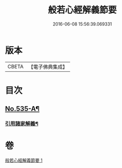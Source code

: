 #+TITLE: 般若心經解義節要 
#+DATE: 2016-06-08 15:56:39.069331

* 版本
 |     CBETA|【電子佛典集成】|

* 目次
** [[file:KR6c0154_001.txt::001-0804b1][No.535-A¶]]
*** [[file:KR6c0154_001.txt::001-0804b4][引用諸家解義¶]]

* 卷
[[file:KR6c0154_001.txt][般若心經解義節要 1]]

